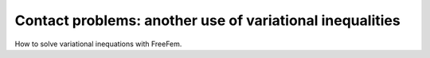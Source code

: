 .. _sec.contact:

Contact problems: another use of variational inequalities
==========================================================

.. ##################################################
.. ################################################## 

How to solve variational inequations with FreeFem.

